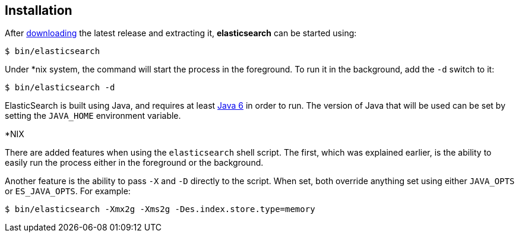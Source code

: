 [[setup-installation]]
== Installation

After link:/download[downloading] the latest release and extracting it,
*elasticsearch* can be started using:

[source,sh]
--------------------------------------------------
$ bin/elasticsearch
--------------------------------------------------

Under *nix system, the command will start the process in the foreground.
To run it in the background, add the `-d` switch to it:

[source,sh]
--------------------------------------------------
$ bin/elasticsearch -d
--------------------------------------------------

ElasticSearch is built using Java, and requires at least
http://java.sun.com/javase/downloads/index.jsp[Java 6] in order to run.
The version of Java that will be used can be set by setting the
`JAVA_HOME` environment variable.

.*NIX
*************************************************************************
There are added features when using the `elasticsearch` shell script.
The first, which was explained earlier, is the ability to easily run the
process either in the foreground or the background.

Another feature is the ability to pass `-X` and `-D` directly to the
script. When set, both override anything set using either `JAVA_OPTS` or
`ES_JAVA_OPTS`. For example:

[source,sh]
--------------------------------------------------
$ bin/elasticsearch -Xmx2g -Xms2g -Des.index.store.type=memory
--------------------------------------------------
*************************************************************************
